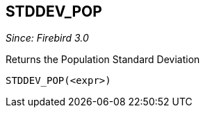 == STDDEV_POP

_Since: Firebird 3.0_

Returns the Population Standard Deviation

    STDDEV_POP(<expr>)
